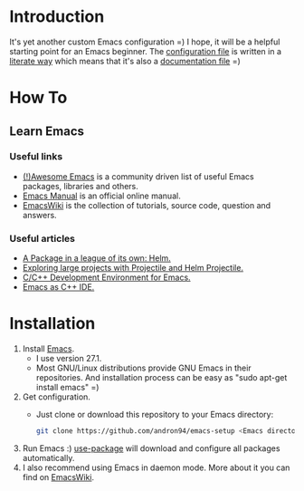 * Introduction
It's yet another custom Emacs configuration =)
I hope, it will be a helpful starting point for an Emacs beginner.
The [[file:layers.org][configuration file]] is written in a [[https://en.wikipedia.org/wiki/Literate_programming][literate way]]
which means that it's also a [[file:layers.org][documentation file]] =)
*  How To
** Learn Emacs
*** Useful links
+ [[https://github.com/emacs-tw/awesome-emacs][(!)Awesome Emacs]] is a community driven list of useful Emacs packages,
  libraries and others.
+ [[https://www.gnu.org/software/emacs/manual/html_node/emacs/index.html][Emacs Manual]] is an official online manual.
+ [[https://www.emacswiki.org/][EmacsWiki]] is the collection of tutorials, source code, question and answers.
*** Useful articles
+ [[http://tuhdo.github.io/helm-intro.html][A Package in a league of its own: Helm.]]
+ [[http://tuhdo.github.io/helm-projectile.html][Exploring large projects with Projectile and Helm Projectile.]]
+ [[http://tuhdo.github.io/c-ide.html][C/C++ Development Environment for Emacs.]]
+ [[http://syamajala.github.io/c-ide.html][Emacs as C++ IDE.]]
* Installation
1. Install [[https://www.gnu.org/software/emacs/][Emacs]].
   + I use version 27.1.
   + Most GNU/Linux distributions provide GNU Emacs in their repositories.
     And installation process can be easy as "sudo apt-get install emacs" =)
2. Get configuration.
   + Just clone or download this repository to your Emacs directory:
     #+BEGIN_SRC sh
     git clone https://github.com/andron94/emacs-setup <Emacs directory>
     #+END_SRC
3. Run Emacs :) [[https://github.com/jwiegley/use-package][use-package]] will download and configure
   all packages automatically.
4. I also recommend using Emacs in daemon mode.
   More about it you can find on [[https://www.emacswiki.org/emacs/EmacsAsDaemon][EmacsWiki]].
